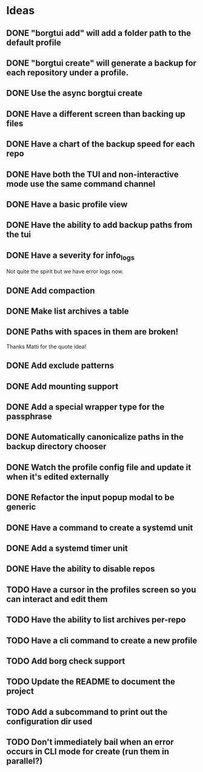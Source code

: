 * Ideas
** DONE "borgtui add" will add a folder path to the default profile
CLOSED: [2023-04-01 Sat 15:23]
** DONE "borgtui create" will generate a backup for each repository under a profile.
CLOSED: [2023-04-02 Sun 10:47]
** DONE Use the async borgtui create
CLOSED: [2023-04-09 Sun 09:43]
** DONE Have a different screen than backing up files
CLOSED: [2023-04-16 Sun 16:27]
** DONE Have a chart of the backup speed for each repo
CLOSED: [2023-04-16 Sun 16:28]
** DONE Have both the TUI and non-interactive mode use the same command channel
CLOSED: [2023-04-16 Sun 16:28]
** DONE Have a basic profile view
CLOSED: [2023-04-16 Sun 16:28]
** DONE Have the ability to add backup paths from the tui
CLOSED: [2023-04-21 Fri 22:21]
** DONE Have a severity for info_logs
CLOSED: [2023-04-22 Sat 10:06]
Not quite the spirit but we have error logs now.
** DONE Add compaction
CLOSED: [2023-04-22 Sat 10:18]
** DONE Make list archives a table
CLOSED: [2023-04-22 Sat 20:08]
** DONE Paths with spaces in them are broken!
CLOSED: [2023-04-22 Sat 21:14]
Thanks Matti for the quote idea!
** DONE Add exclude patterns
CLOSED: [2023-04-24 Mon 20:13]
** DONE Add mounting support
CLOSED: [2023-04-30 Sun 15:56]
** DONE Add a special wrapper type for the passphrase
CLOSED: [2023-04-30 Sun 16:04]
** DONE Automatically canonicalize paths in the backup directory chooser
CLOSED: [2023-04-30 Sun 16:11]
** DONE Watch the profile config file and update it when it's edited externally
CLOSED: [2023-05-05 Fri 10:00]
** DONE Refactor the input popup modal to be generic
CLOSED: [2023-05-12 Fri 20:47]
** DONE Have a command to create a systemd unit
CLOSED: [2023-05-21 Sun 13:46]
** DONE Add a systemd timer unit
CLOSED: [2023-06-11 Sun 12:10]
** DONE Have the ability to disable repos
CLOSED: [2023-08-22 Tue 20:46]
** TODO Have a cursor in the profiles screen so you can interact and edit them
** TODO Have the ability to list archives per-repo
** TODO Have a cli command to create a new profile
** TODO Add borg check support
** TODO Update the README to document the project
** TODO Add a subcommand to print out the configuration dir used
** TODO Don't immediately bail when an error occurs in CLI mode for create (run them in parallel?)
